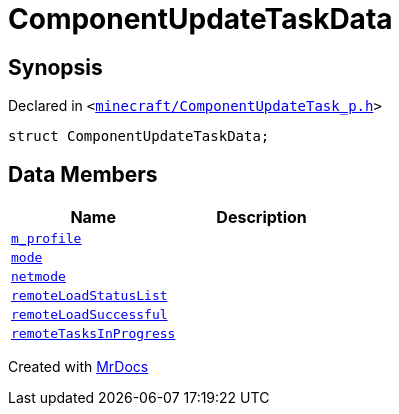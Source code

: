 [#ComponentUpdateTaskData]
= ComponentUpdateTaskData
:relfileprefix: 
:mrdocs:


== Synopsis

Declared in `&lt;https://github.com/PrismLauncher/PrismLauncher/blob/develop/launcher/minecraft/ComponentUpdateTask_p.h#L22[minecraft&sol;ComponentUpdateTask&lowbar;p&period;h]&gt;`

[source,cpp,subs="verbatim,replacements,macros,-callouts"]
----
struct ComponentUpdateTaskData;
----

== Data Members
[cols=2]
|===
| Name | Description 

| xref:ComponentUpdateTaskData/m_profile.adoc[`m&lowbar;profile`] 
| 

| xref:ComponentUpdateTaskData/mode.adoc[`mode`] 
| 

| xref:ComponentUpdateTaskData/netmode.adoc[`netmode`] 
| 

| xref:ComponentUpdateTaskData/remoteLoadStatusList.adoc[`remoteLoadStatusList`] 
| 

| xref:ComponentUpdateTaskData/remoteLoadSuccessful.adoc[`remoteLoadSuccessful`] 
| 

| xref:ComponentUpdateTaskData/remoteTasksInProgress.adoc[`remoteTasksInProgress`] 
| 

|===





[.small]#Created with https://www.mrdocs.com[MrDocs]#

